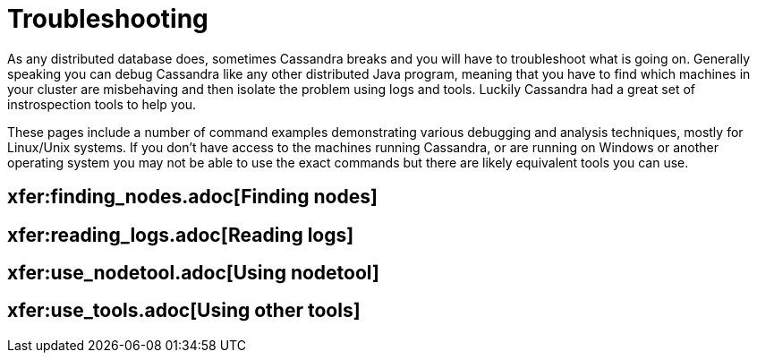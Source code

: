 = Troubleshooting

As any distributed database does, sometimes Cassandra breaks and you
will have to troubleshoot what is going on. Generally speaking you can
debug Cassandra like any other distributed Java program, meaning that
you have to find which machines in your cluster are misbehaving and then
isolate the problem using logs and tools. Luckily Cassandra had a great
set of instrospection tools to help you.

These pages include a number of command examples demonstrating various
debugging and analysis techniques, mostly for Linux/Unix systems. If you
don't have access to the machines running Cassandra, or are running on
Windows or another operating system you may not be able to use the exact
commands but there are likely equivalent tools you can use.

:toc:
== xfer:finding_nodes.adoc[Finding nodes]
== xfer:reading_logs.adoc[Reading logs]
== xfer:use_nodetool.adoc[Using nodetool]
== xfer:use_tools.adoc[Using other tools]
